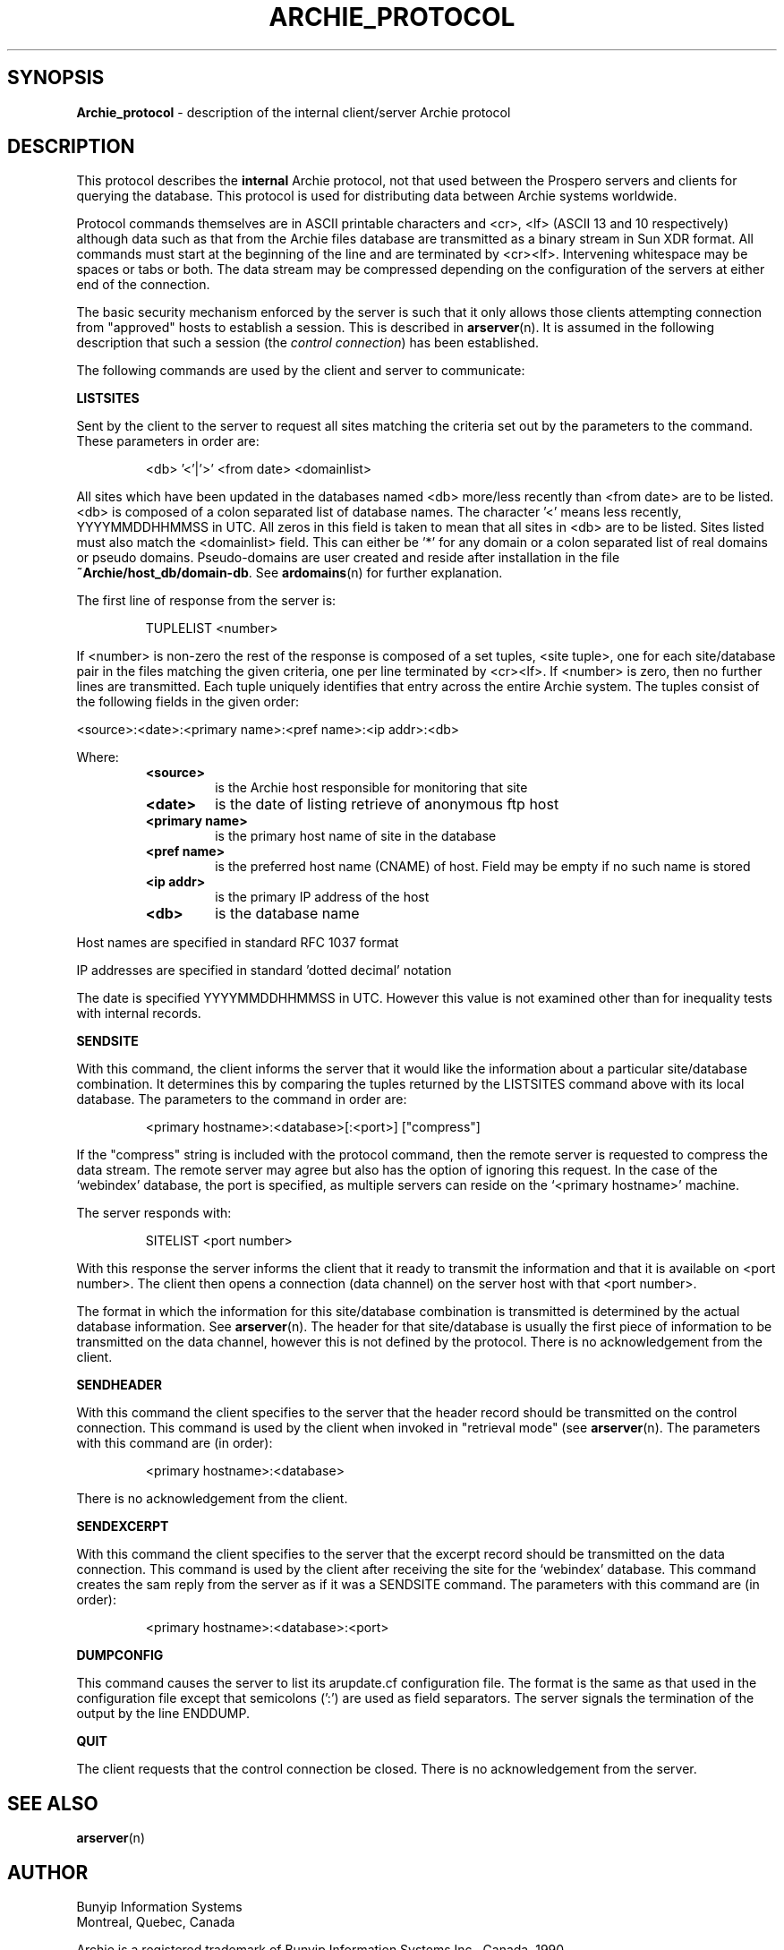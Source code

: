 .\" Copyright (c) 1992,1994,1996 Bunyip Information Systems Inc.
.\" All rights reserved.  
.\"	
.\" Archie 3.5
.\" August 1996
.\"	
.\"	@(#)archie_protocol.5
.\"
.TH ARCHIE_PROTOCOL 5 "August 1996"
.SH SYNOPSIS
.B Archie_protocol
\- description of the internal client/server Archie protocol
.SH DESCRIPTION
.PP
This protocol describes the \fBinternal\fP Archie protocol, not that used
between the Prospero servers and clients for querying the database.
This protocol is used for distributing data between Archie systems
worldwide.

Protocol commands themselves are in ASCII printable characters and <cr>,
<lf> (ASCII 13 and 10 respectively) although data such as that from the
Archie files database are transmitted as a binary stream in Sun XDR
format. All commands must start at the beginning of the line and are
terminated by <cr><lf>. Intervening whitespace may be spaces or tabs or
both. The data stream may be compressed depending on the configuration of
the servers at either end of the connection.

The basic security mechanism enforced by the server is such that it only
allows those clients attempting connection from "approved" hosts to
establish a session. This is described in
.BR arserver (n).
It is assumed in the following description that such a session (the
\fIcontrol connection\fP) has been
established.

The following commands are used by the client and server to communicate:

.PP
.B LISTSITES

Sent by the client to the server to request all sites matching the
criteria set out by the parameters to the command. These parameters in
order are:

.RS
<db> '<'|'>' <from date> <domainlist>
.RE

All sites which have been updated in the databases named <db> more/less
recently than <from date> are to be listed. <db> is composed of a colon
separated list of database names. The character '<' means less recently,
'>' means more recently. <from date> is a date string in the format
YYYYMMDDHHMMSS in UTC.  All zeros in this field is taken to mean that all
sites in <db> are to be listed.  Sites listed must also match the
<domainlist> field. This can either be '*' for any domain or a colon
separated list of real domains or pseudo domains.  Pseudo-domains are
user created and reside after installation in the file
\fB~Archie/host_db/domain-db\fP. See
.BR ardomains (n)
for further explanation. 

The first line of response from the server is:

.RS
TUPLELIST <number>
.RE

If <number> is non-zero the rest of the response is composed of a set
tuples, <site tuple>, one for each site/database pair in the files
matching the given criteria, one per line terminated by <cr><lf>. If
<number> is zero, then no further lines are transmitted. Each tuple
uniquely identifies that entry across the entire Archie system. The
tuples consist of the following fields in the given order:

<source>:<date>:<primary name>:<pref name>:<ip addr>:<db>

Where:
.RS
.TP
.B <source>
is the Archie host responsible for monitoring that site
.TP
.B <date>
is the date of listing retrieve of anonymous ftp host
.TP
.B <primary name>
is the primary host name of site in the database
.TP
.B <pref name>
is the preferred host name (CNAME) of host. Field may be empty if no such
name is stored
.TP
.B <ip addr>
is the primary IP address of the host
.TP
.B <db>
is the database name
.RE

Host names are specified in standard RFC 1037 format 

IP addresses are specified in standard 'dotted decimal' notation

The date is specified YYYYMMDDHHMMSS in UTC. However this value is not
examined other than for inequality tests with internal records.


.PP
.B SENDSITE

With this command, the client informs the server that it would like the
information about a particular site/database combination. It determines
this by comparing the tuples returned by the LISTSITES command above with
its local database. The parameters to the command in order are:

.RS
<primary hostname>:<database>[:<port>] ["compress"]
.RE

If the "compress" string is included with the protocol command, then the
remote server is requested to compress the data stream. The remote server
may agree but also has the option of ignoring this request.
In the case of the `webindex' database, the port is specified, as multiple
servers can reside on the `<primary hostname>' machine.

The server responds with:

.RS
 SITELIST <port number>
.RE

With this response the server informs the client that it ready to
transmit the information and that it is available on <port number>. The
client then opens a connection (data channel) on the server host with
that <port number>.

The format in which the information for this site/database combination is
transmitted is determined by the actual database information. See
.BR arserver (n).
The header for that site/database is usually the first piece of
information to be transmitted on the data channel, however this is not
defined by the protocol.
There is no acknowledgement from the client.

.PP
.B SENDHEADER 

With this command the client specifies to the server that the header
record should be transmitted on the control connection. This command is
used by the client when invoked in "retrieval mode" (see 
.BR arserver (n).
The parameters with this command are (in order):

.RS
<primary hostname>:<database>
.RE

There is no acknowledgement from the client.


.PP
.B SENDEXCERPT

With this command the client specifies to the server that the excerpt record
should be transmitted on the data connection. This command is used by the
client after receiving the site for the `webindex' database.
This command creates the sam reply from the server as if it was a
SENDSITE command.
The parameters with this command are (in order):

.RS
<primary hostname>:<database>:<port>
.RE


.PP
.B DUMPCONFIG

This command causes the server to list its arupdate.cf configuration
file. The format is the same as that used in the configuration file
except that semicolons (':') are used as field separators. The server
signals the termination of the output by the line ENDDUMP.

.PP
.B QUIT

The client requests that the control connection be closed. There is no
acknowledgement from the server.
.SH "SEE ALSO"
.BR arserver (n)
.SH AUTHOR
Bunyip Information Systems
.br
Montr\o"\'e"al, Qu\o"\'e"bec, Canada
.sp
Archie is a registered trademark of Bunyip Information Systems Inc., Canada,
1990.
